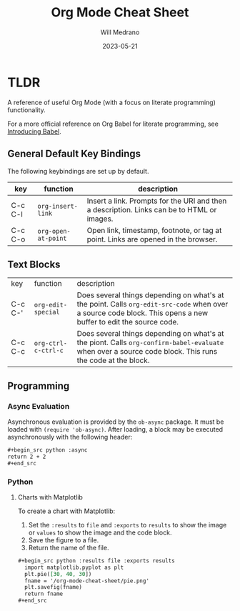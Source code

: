 #+TITLE: Org Mode Cheat Sheet
#+AUTHOR: Will Medrano
#+HUGO_BASE_DIR: ./..
#+DATE: 2023-05-21
#+FILETAGS: emacs literate-programming cheat-sheet

* TLDR
:PROPERTIES:
:CUSTOM_ID: TLDR-szbezj301uj0
:END:

A reference of useful Org Mode (with a focus on literate programming)
functionality.

For a more official reference on Org Babel for literate programming, see
[[https://orgmode.org/worg/org-contrib/babel/intro.html][Introducing Babel]].

** General Default Key Bindings
:PROPERTIES:
:CUSTOM_ID: KeyBindingsGeneralDefaults-atgfelb01uj0
:END:

The following keybindings are set up by default.

| key     | function            | description                                                                                |
|---------+---------------------+--------------------------------------------------------------------------------------------|
| C-c C-l | ~org-insert-link~   | Insert a link. Prompts for the URI and then a description. Links can be to HTML or images. |
| C-c C-o | ~org-open-at-point~ | Open link, timestamp, footnote, or tag at point. Links are opened in the browser.          |

** Text Blocks
:PROPERTIES:
:CUSTOM_ID: TLDRTextBlocks-pszkznb01uj0
:END:

| key     | function            | description                                                                                                                                                     |
| C-c C-' | ~org-edit-special~  | Does several things depending on what's at the point. Calls ~org-edit-src-code~ when over a source code block. This opens a new buffer to edit the source code. |
| C-c C-c | ~org-ctrl-c-ctrl-c~ | Does several things depending on what's at the piont. Calls ~org-confirm-babel-evaluate~ when over a source code block. This runs the code at the block.        |

** Programming
:PROPERTIES:
:CUSTOM_ID: TLDRProgramming-4rdc14n0duj0
:END:

*** Async Evaluation
:PROPERTIES:
:CUSTOM_ID: TLDRProgrammingAsyncEvaluation-p1fc14n0duj0
:END:

Asynchronous evaluation is provided by the ~ob-async~ package. It must be loaded
with ~(require 'ob-async)~. After loading, a block may be executed
asynchronously with the following header:

#+begin_src org
,#+begin_src python :async
return 2 + 2
,#+end_src
#+end_src

*** Python
:PROPERTIES:
:CUSTOM_ID: TLDRPiChart-cdb7van01uj0
:END:

**** Charts with Matplotlib
:PROPERTIES:
:CUSTOM_ID: TLDRPythonChartswithMatplotlib-te5f4vn01uj0
:END:

To create a chart with Matplotlib:

1. Set the ~:results~ to ~file~ and ~:exports~ to ~results~ to show the image or
   ~values~ to show the image and the code block.
2. Save the figure to a file.
3. Return the name of the file.

#+begin_src org
#+begin_src python :results file :exports results
  import matplotlib.pyplot as plt
  plt.pie([30, 40, 30])
  fname = '/org-mode-cheat-sheet/pie.png'
  plt.savefig(fname)
  return fname
,#+end_src
#+end_src

#+begin_src python :results file :exports results
  import matplotlib.pyplot as plt
  plt.title('My Pie Chart')
  plt.pie([30, 40, 30])
  fname = 'org-mode-cheat-sheet-pie.png'
  plt.savefig(fname, transparent=True)
  return fname
#+end_src

#+RESULTS:
[[file:org-mode-cheat-sheet-pie.png]]

